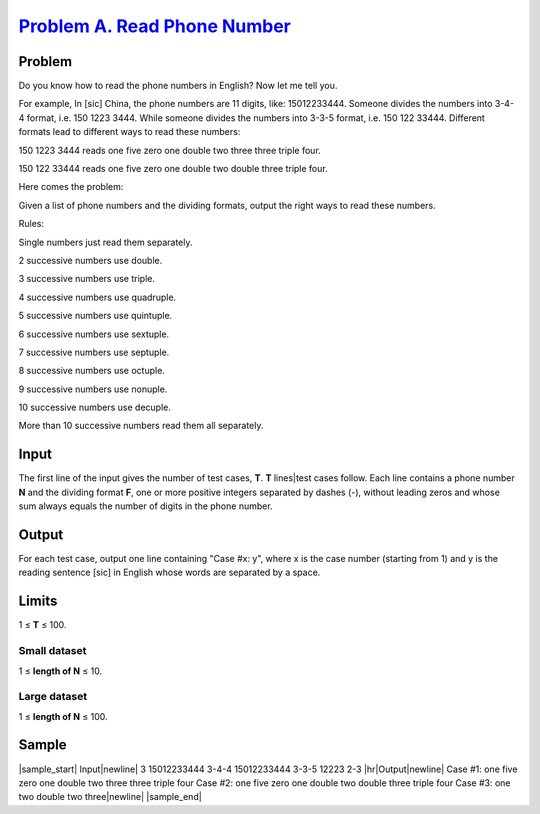 .. _Problem A. Read Phone Number:
    https://code.google.com/codejam/contest/2924486/dashboard#s=p0

===============================
`Problem A. Read Phone Number`_
===============================

Problem
-------
Do you know how to read the phone numbers in English? Now let me tell you.

For example, In [sic] China, the phone numbers are 11 digits,
like: 15012233444.
Someone divides the numbers into 3-4-4 format, i.e. 150 1223 3444.
While someone divides the numbers into 3-3-5 format, i.e. 150 122 33444.
Different formats lead to different ways to read these numbers:

150 1223 3444 reads one five zero one double two three three triple four.

150 122 33444 reads one five zero one double two double three triple four.

Here comes the problem:

Given a list of phone numbers and the dividing formats,
output the right ways to read these numbers.

Rules:

Single numbers just read them separately.

2 successive numbers use double.

3 successive numbers use triple.

4 successive numbers use quadruple.

5 successive numbers use quintuple.

6 successive numbers use sextuple.

7 successive numbers use septuple.

8 successive numbers use octuple.

9 successive numbers use nonuple.

10 successive numbers use decuple.

More than 10 successive numbers read them all separately.

Input
-----
The first line of the input gives the number of test cases, **T**.
**T** lines|test cases follow.
Each line contains a phone number **N** and the dividing format **F**,
one or more positive integers separated by dashes (-), without leading zeros
and whose sum always equals the number of digits in the phone number.

Output
------
For each test case, output one line containing "Case #x: y",
where x is the case number (starting from 1) and y is
the reading sentence [sic] in English whose words are separated by a space.

Limits
------
1 ≤ **T** ≤ 100.

Small dataset
~~~~~~~~~~~~~
1 ≤ **length of N** ≤ 10.

Large dataset
~~~~~~~~~~~~~
1 ≤ **length of N** ≤ 100.

Sample
------

|sample_start|
Input\ |newline|
3
15012233444 3-4-4
15012233444 3-3-5
12223 2-3
|hr|\ Output\ |newline|
Case #1: one five zero one double two three three triple four
Case #2: one five zero one double two double three triple four
Case #3: one two double two three\ |newline|
|sample_end|

.. |sample_start| raw:: html

    <pre>

.. |newline| raw:: html

    <br>

.. |hr| raw:: html

    <hr>

.. |sample_end| raw:: html

    </pre>
